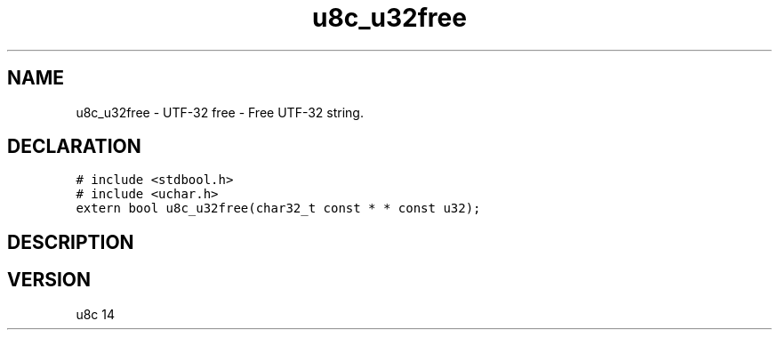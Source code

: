 .TH "u8c_u32free" "3" "" "u8c" "u8c API Manual"
.SH NAME
.PP
u8c_u32free - UTF-32 free - Free UTF-32 string.
.SH DECLARATION
.PP
.nf
\f[C]
# include <stdbool.h>
# include <uchar.h>
extern bool u8c_u32free(char32_t const * * const u32);
\f[R]
.fi
.SH DESCRIPTION
.PP
.SH VERSION
.PP
u8c 14
